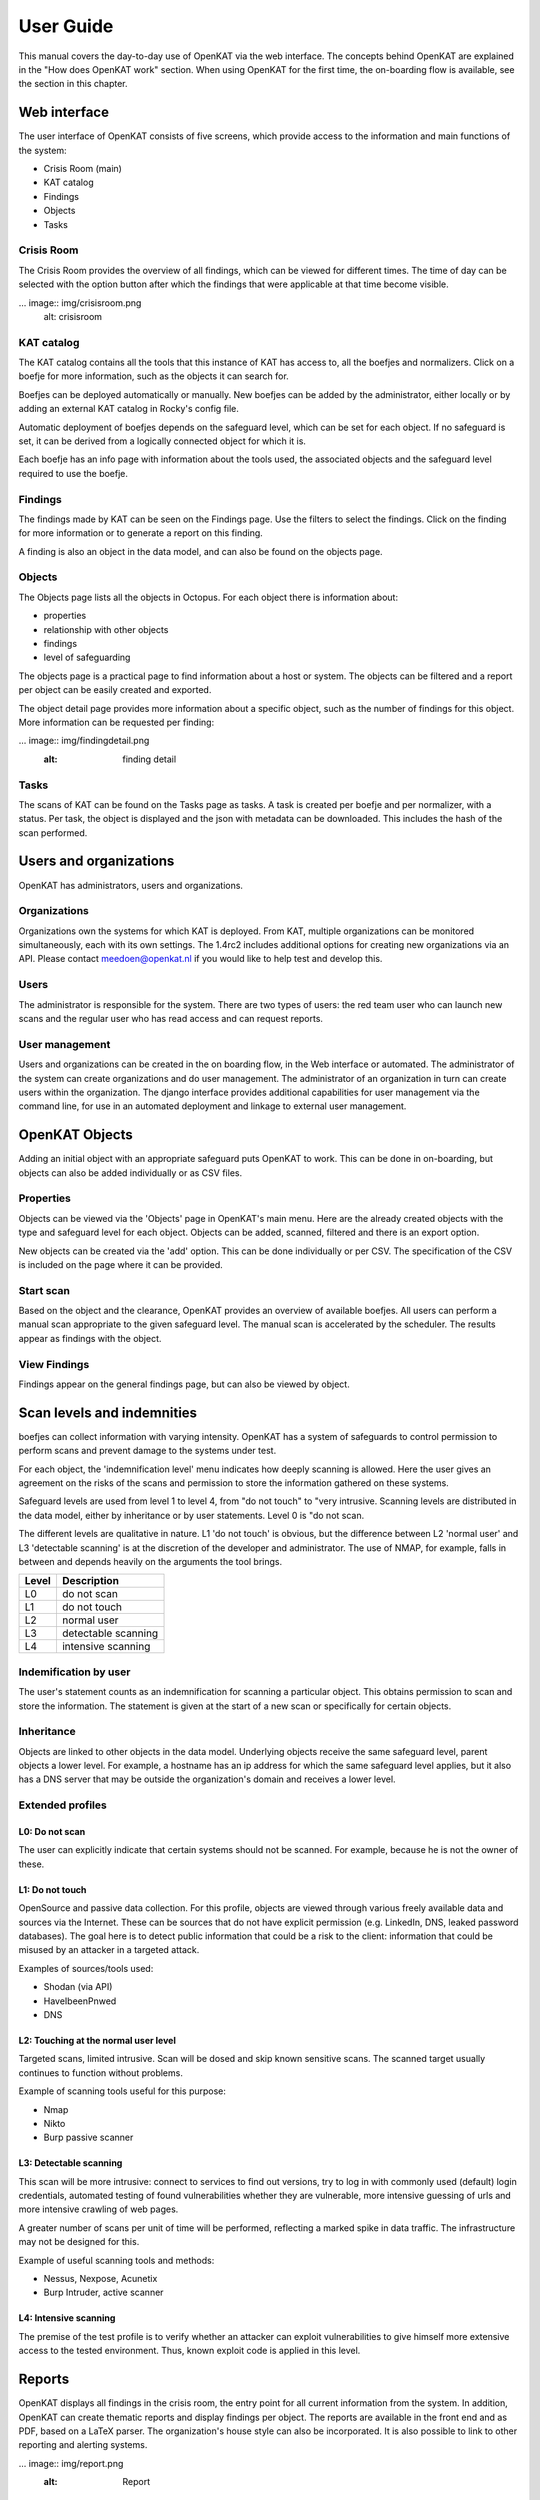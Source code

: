 ==========
User Guide
==========

This manual covers the day-to-day use of OpenKAT via the web interface. The concepts behind OpenKAT are explained in the "How does OpenKAT work" section. When using OpenKAT for the first time, the on-boarding flow is available, see the section in this chapter. 

.. image:: img/landingpage.png
  :alt: landingpage

Web interface 
=============

The user interface of OpenKAT consists of five screens, which provide access to the information and main functions of the system:

- Crisis Room (main)
- KAT catalog
- Findings
- Objects
- Tasks

Crisis Room 
-----------

The Crisis Room provides the overview of all findings, which can be viewed for different times. The time of day can be selected with the option button after which the findings that were applicable at that time become visible. 

... image:: img/crisisroom.png
  alt: crisisroom

KAT catalog
-----------

The KAT catalog contains all the tools that this instance of KAT has access to, all the boefjes and normalizers. Click on a boefje for more information, such as the objects it can search for.

Boefjes can be deployed automatically or manually. New boefjes can be added by the administrator, either locally or by adding an external KAT catalog in Rocky's config file. 

Automatic deployment of boefjes depends on the safeguard level, which can be set for each object. If no safeguard is set, it can be derived from a logically connected object for which it is. 

.. image:: img/katalogus.png
  :alt: KAT catalog
  
Each boefje has an info page with information about the tools used, the associated objects and the safeguard level required to use the boefje. 

.. image:: img/boefjeinfopage.png
  :alt: Findings

Findings 
--------

The findings made by KAT can be seen on the Findings page. Use the filters to select the findings. Click on the finding for more information or to generate a report on this finding.  

.. image:: img/findings.png
  :alt: Findings

A finding is also an object in the data model, and can also be found on the objects page. 


Objects
-------

The Objects page lists all the objects in Octopus. For each object there is information about: 

- properties
- relationship with other objects
- findings
- level of safeguarding

The objects page is a practical page to find information about a host or system. The objects can be filtered and a report per object can be easily created and exported. 

.. image:: img/findingsreportperobject.png
  :alt: findings per object
  
The object detail page provides more information about a specific object, such as the number of findings for this object. More information can be requested per finding: 

... image:: img/findingdetail.png
  :alt: finding detail

Tasks
-----

The scans of KAT can be found on the Tasks page as tasks. A task is created per boefje and per normalizer, with a status. Per task, the object is displayed and the json with metadata can be downloaded. This includes the hash of the scan performed. 

.. image:: img/tasksnormalizers.png
  :alt: tasks


Users and organizations
=======================

OpenKAT has administrators, users and organizations. 

Organizations
-------------

Organizations own the systems for which KAT is deployed. From KAT, multiple organizations can be monitored simultaneously, each with its own settings. The 1.4rc2 includes additional options for creating new organizations via an API. Please contact meedoen@openkat.nl if you would like to help test and develop this. 

Users
-----

The administrator is responsible for the system. There are two types of users: the red team user who can launch new scans and the regular user who has read access and can request reports. 

User management
---------------

Users and organizations can be created in the on boarding flow, in the Web interface or automated. The administrator of the system can create organizations and do user management. The administrator of an organization in turn can create users within the organization. The django interface provides additional capabilities for user management via the command line, for use in an automated deployment and linkage to external user management. 

OpenKAT Objects
===============

Adding an initial object with an appropriate safeguard puts OpenKAT to work. This can be done in on-boarding, but objects can also be added individually or as CSV files. 

Properties
----------

Objects can be viewed via the 'Objects' page in OpenKAT's main menu. Here are the already created objects with the type and safeguard level for each object. Objects can be added, scanned, filtered and there is an export option. 

New objects can be created via the 'add' option. This can be done individually or per CSV. The specification of the CSV is included on the page where it can be provided. 

Start scan
----------

Based on the object and the clearance, OpenKAT provides an overview of available boefjes. All users can perform a manual scan appropriate to the given safeguard level. The manual scan is accelerated by the scheduler. The results appear as findings with the object. 

View Findings
-------------

Findings appear on the general findings page, but can also be viewed by object. 


Scan levels and indemnities
=========================== 

boefjes can collect information with varying intensity. OpenKAT has a system of safeguards to control permission to perform scans and prevent damage to the systems under test. 

For each object, the 'indemnification level' menu indicates how deeply scanning is allowed. Here the user gives an agreement on the risks of the scans and permission to store the information gathered on these systems.

Safeguard levels are used from level 1 to level 4, from "do not touch" to "very intrusive. Scanning levels are distributed in the data model, either by inheritance or by user statements. Level 0 is "do not scan. 

The different levels are qualitative in nature. L1 'do not touch' is obvious, but the difference between L2 'normal user' and L3 'detectable scanning' is at the discretion of the developer and administrator. The use of NMAP, for example, falls in between and depends heavily on the arguments the tool brings. 

+-------+-----------------------+
| Level | Description		|
+=======+=======================+
| L0 	| do not scan		|
+-------+-----------------------+
| L1 	| do not touch		|
+-------+-----------------------+
| L2	| normal user		|
+-------+-----------------------+
| L3	| detectable scanning	|
+-------+-----------------------+
| L4 	| intensive scanning	|
+-------+-----------------------+


Indemification by user 
----------------------

The user's statement counts as an indemnification for scanning a particular object. This obtains permission to scan and store the information. The statement is given at the start of a new scan or specifically for certain objects. 

Inheritance
-----------

Objects are linked to other objects in the data model. Underlying objects receive the same safeguard level, parent objects a lower level. For example, a hostname has an ip address for which the same safeguard level applies, but it also has a DNS server that may be outside the organization's domain and receives a lower level. 

Extended profiles
-----------------

L0: Do not scan
***************

The user can explicitly indicate that certain systems should not be scanned. For example, because he is not the owner of these.

L1: Do not touch
****************

OpenSource and passive data collection. For this profile, objects are viewed through various freely available data and sources via the Internet. These can be sources that do not have explicit permission (e.g. LinkedIn, DNS, leaked password databases). The goal here is to detect public information that could be a risk to the client: information that could be misused by an attacker in a targeted attack. 

Examples of sources/tools used:

- Shodan (via API)
- HaveIbeenPnwed
- DNS

L2: Touching at the normal user level
*************************************

Targeted scans, limited intrusive. Scan will be dosed and skip known sensitive scans. The scanned target usually continues to function without problems. 

Example of scanning tools useful for this purpose:

- Nmap
- Nikto
- Burp passive scanner

L3: Detectable scanning
***********************

This scan will be more intrusive: connect to services to find out versions, try to log in with commonly used (default) login credentials, automated testing of found vulnerabilities whether they are vulnerable, more intensive guessing of urls and more intensive crawling of web pages.

A greater number of scans per unit of time will be performed, reflecting a marked spike in data traffic. The infrastructure may not be designed for this.
      
Example of useful scanning tools and methods:

- Nessus, Nexpose, Acunetix
- Burp Intruder, active scanner

L4: Intensive scanning
**********************

The premise of the test profile is to verify whether an attacker can exploit vulnerabilities to give himself more extensive access to the tested environment. Thus, known exploit code is applied in this level. 

Reports
=======

OpenKAT displays all findings in the crisis room, the entry point for all current information from the system. In addition, OpenKAT can create thematic reports and display findings per object. The reports are available in the front end and as PDF, based on a LaTeX parser. The organization's house style can also be incorporated. It is also possible to link to other reporting and alerting systems. 

... image:: img/report.png
  :alt: Report
  
My first scan
=============

If you are using OpenKAT for the first time you can use the on-boarding flow. The on-boarding flow helps you through the full cycle of OpenKAT. After following this flow, you will have a functioning OpenKAT installation running a first set of scans. By adding more objects, releasing and selecting boefjes, you can find out more information and perform analysis. 

- Create admin account with 2FA

The administrator account in the front end uses a login, password and two-factor authentication with one-time passwords. The code for creating the one time passwords is available as a string and as a QR code. 

- Organization creation

The organization is the entity that "owns" the systems to be scanned and on whose behalf the user can provide an indemnification. From an OpenKAT installation, multiple organizations can be scanned, each with its own settings and its own objects. Organizations can be created automatically from release 1.5 on the basis of an API, which is relevant for larger systems. 

- User creation 

Users in OpenKAT are the red team and the read-only user. 

- Choosing a report ("what question do you ask OpenKAT?").

OpenKAT starts with a question, for example about the situation around the DNS configuration of a particular domain. For this, choose the relevant report. 

- Creating an object ('what should OpenKAT look at first?').

Add the objects that OpenKAT can take as a starting point for the scan, for example a hostname. 

- Specify clearance level ('how intensive should OpenKAT search?'). 

Specify the intensity of the scan: how intensely may OpenKAT scan? The heavier, the greater the impact on the system being scanned. 

- Select boefjes and have OpenKAT scan them

Based on the report, object and safeguard, select the relevant boefjes for your first scan and run the scan. 

- View results: in the web interface or as a PDF report

The scan is an ongoing process, looking for information based on derivation and logical connections in the data model. The results of the scan appear over time, any findings can be viewed by object, at Findings and in the Crisis Room. In each context, reports can also be generated. 

